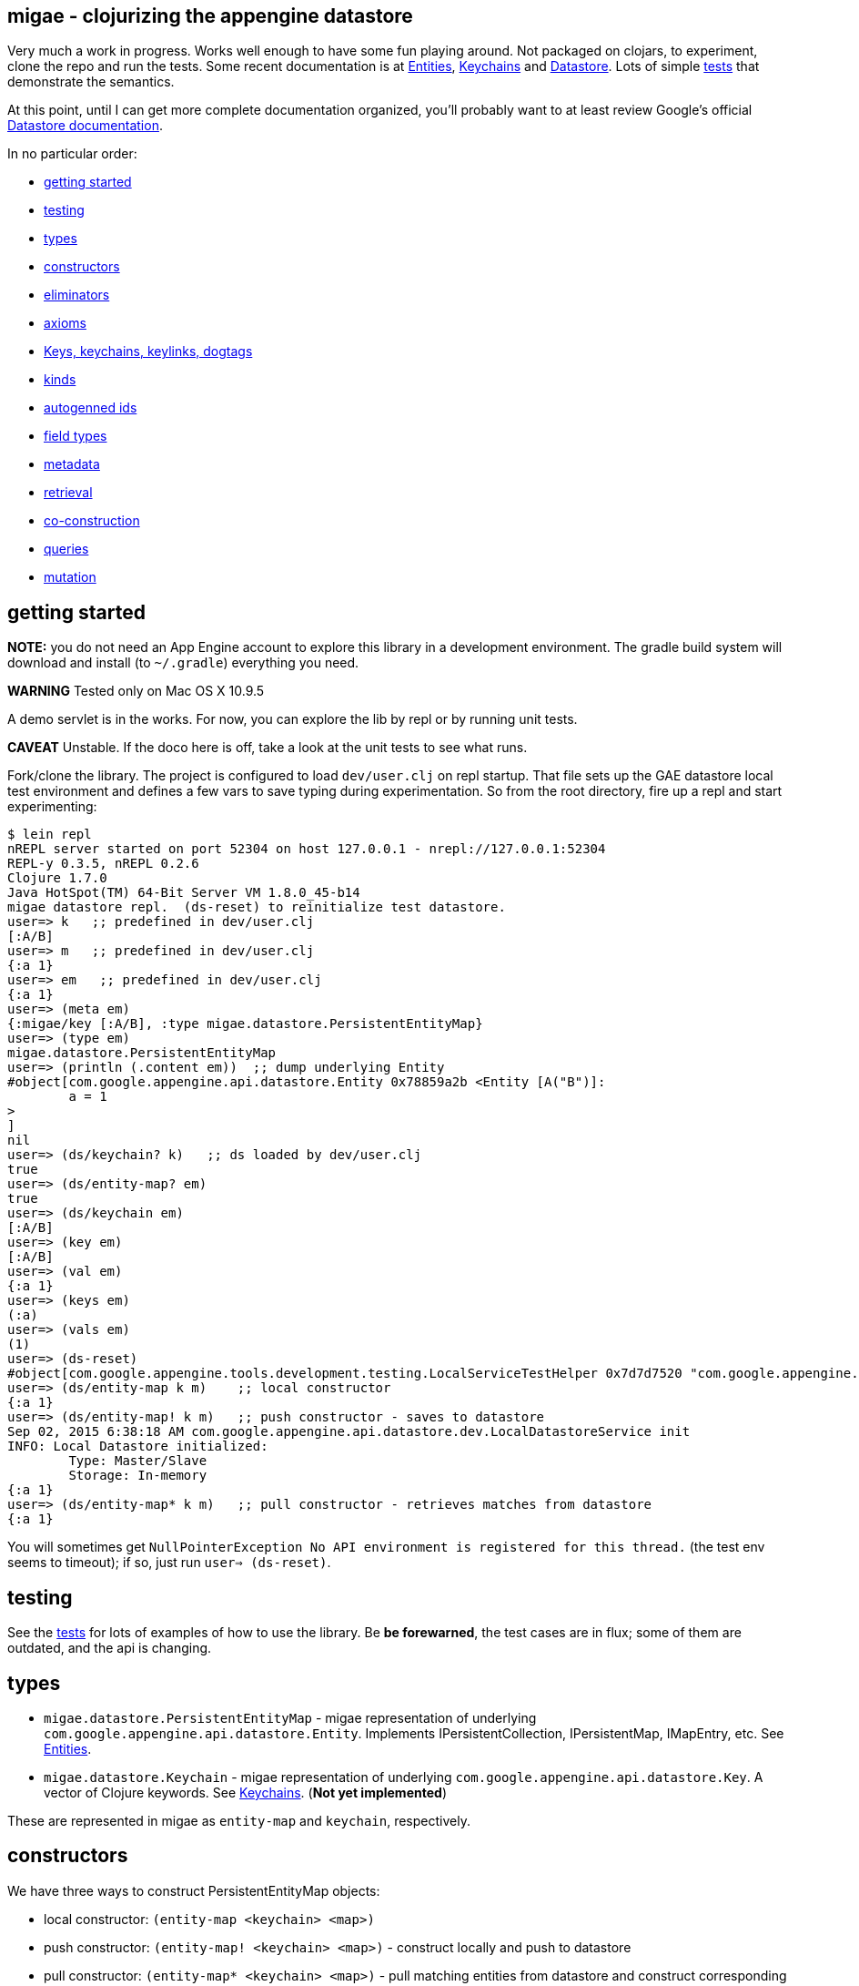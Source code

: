 == migae - clojurizing the appengine datastore

Very much a work in progress.  Works well enough to have some fun
playing around.  Not packaged on clojars, to experiment, clone the
repo and run the tests.  Some recent documentation is at
link:doc/Entities.adoc[Entities], link:doc/Keychains.adoc[Keychains] and
link:doc/Datastore.adoc[Datastore].  Lots of simple
link:test/clojure/migae[tests] that demonstrate the semantics.

At this point, until I can get more complete documentation organized,
you'll probably want to at least review Google's official
link:https://cloud.google.com/appengine/docs/java/datastore/[Datastore documentation].

In no particular order:

* <<start,getting started>>
* <<testing,testing>>
* <<types,types>>
* <<ctors,constructors>>
* <<coctors,eliminators>>
* <<axioms,axioms>>
* <<keys,Keys, keychains, keylinks, dogtags>>
* <<kinds,kinds>>
* <<autogen,autogenned ids>>
* <<fields,field types>>
* <<metadata,metadata>>
* <<retrieval,retrieval>>
* <<co-ctors,co-construction>>
* <<queries,queries>>
* <<mutation,mutation>>

== [[start]]getting started

**NOTE:** you do not need an App Engine account to explore this
  library in a development environment.  The gradle build system will
  download and install (to `~/.gradle`) everything you need.

**WARNING**  Tested only on Mac OS X 10.9.5

A demo servlet is in the works.  For now, you can explore the lib by
repl or by running unit tests.

**CAVEAT** Unstable.  If the doco here is off, take a look at the unit
  tests to see what runs.

Fork/clone the library.  The project is configured to load
`dev/user.clj` on repl startup.  That file sets up the GAE datastore
local test environment and defines a few vars to save typing during
experimentation.  So from the root directory, fire up a repl and start
experimenting:

[[app-listing]]
[source,clojure]
----
$ lein repl
nREPL server started on port 52304 on host 127.0.0.1 - nrepl://127.0.0.1:52304
REPL-y 0.3.5, nREPL 0.2.6
Clojure 1.7.0
Java HotSpot(TM) 64-Bit Server VM 1.8.0_45-b14
migae datastore repl.  (ds-reset) to reinitialize test datastore.
user=> k   ;; predefined in dev/user.clj
[:A/B]
user=> m   ;; predefined in dev/user.clj
{:a 1}
user=> em   ;; predefined in dev/user.clj
{:a 1}
user=> (meta em)
{:migae/key [:A/B], :type migae.datastore.PersistentEntityMap}
user=> (type em)
migae.datastore.PersistentEntityMap
user=> (println (.content em))  ;; dump underlying Entity
#object[com.google.appengine.api.datastore.Entity 0x78859a2b <Entity [A("B")]:
	a = 1
>
]
nil
user=> (ds/keychain? k)   ;; ds loaded by dev/user.clj
true
user=> (ds/entity-map? em)
true
user=> (ds/keychain em)
[:A/B]
user=> (key em)
[:A/B]
user=> (val em)
{:a 1}
user=> (keys em)
(:a)
user=> (vals em)
(1)
user=> (ds-reset)
#object[com.google.appengine.tools.development.testing.LocalServiceTestHelper 0x7d7d7520 "com.google.appengine.tools.development.testing.LocalServiceTestHelper@7d7d7520"]
user=> (ds/entity-map k m)    ;; local constructor
{:a 1}
user=> (ds/entity-map! k m)   ;; push constructor - saves to datastore
Sep 02, 2015 6:38:18 AM com.google.appengine.api.datastore.dev.LocalDatastoreService init
INFO: Local Datastore initialized:
	Type: Master/Slave
	Storage: In-memory
{:a 1}
user=> (ds/entity-map* k m)   ;; pull constructor - retrieves matches from datastore
{:a 1}
----

You will sometimes get `NullPointerException No API environment is
registered for this thread.` (the test env seems to timeout); if so,
just run `user=> (ds-reset)`.

== [[testing]]testing

See the link:test/clojure/migae[tests] for lots of examples of how to use
the library.  Be **be forewarned**, the test cases are in flux; some
of them are outdated, and the api is changing.

== [[types]]types

* `migae.datastore.PersistentEntityMap` - migae representation of underlying `com.google.appengine.api.datastore.Entity`.  Implements IPersistentCollection, IPersistentMap, IMapEntry, etc.  See link:doc/Entities.adoc[Entities].
* `migae.datastore.Keychain`  - migae representation of underlying `com.google.appengine.api.datastore.Key`.  A vector of Clojure keywords.  See link:doc/Keychains.adoc[Keychains].  (**Not yet implemented**)

These are represented in migae as `entity-map` and `keychain`, respectively.

== [[ctors]]constructors

We have three ways to construct PersistentEntityMap objects:

* local constructor:  `(entity-map <keychain> <map>)`
* push constructor:   `(entity-map! <keychain> <map>)` - construct locally and push to datastore
* pull constructor:   `(entity-map* <keychain> <map>)` - pull matching entities from datastore and construct corresponding PersistentEntityMap objects locally

Push: by default the push ctor `entity-map!` first checks to see if an entity with that key already exists, and throws an exception if so; otherwise it constructs the PersistentEntityMap and saves the underlying Entity to the datastore.  This default behavior can be overriden by using the `:force` key, which will make the ctor save the construction absolutely, thus overwriting anything that might have previously been stored with that key.

[[app-listing]]
[source,clojure]
----
(entity-map! [:A/B] {:a 1 :b 2})        ;; std local ctor expression
(entity-map! [:A/B C/D] {:a 1 :b 2})    ;; ditto
(entity-map! [:A] {:a 1 :b 2})          ;; kinded ctor (see below)
(entity-map! [:A/B :C] {:a 1 :b 2})          ;; kinded ctor (see below)
(entity-map! :force [:A/B] {:a 9 :b 10}) ;; force replacement
----
==== [[reader]] reader syntax

tagged literals?  I can never manage to get them to work, but maybe:

[[app-listing]]
[source,clojure]
----
#entity-map [[:A/B] {:a 1}]
#emap [[:A/B] {:a 1}]
----

== [[coctors]]co-constructors (aka eliminators)

Terminology: `ds/entity-map` is a _constructor_ for the type
`PersistentEntityMap`; `ds/keychain` is an _eliminator_.  An
eliminator "undoes" the work of a constructor.  Since it produces a
result it can also be thought of as a _co-constructor_.  So a
constructor of type T starts from some (possibly non-T) values and
builds a value of type T; a co-constructor of type T starts from a T
value and co-builds something else (usually be "eliminating" or
deconstructing the T value).


== [[[axioms]]structural axioms

[[app-listing]]
[source,clojure]
----
(def em (entity-map [:A/B C/D] {:a 1 :b 2}))
(coll? em)
(map? em)
(entity-map? em)
(= (key  em) [:A/B :C/D])
(= (val  em) {:a 1 :b 2})
(= (keys em) [:a :b])
(= (vals em) [1 2])
(= (:a (into em {:a 3}) (:a em)))
----
etc.  More to come.


== [[keys]] keys, keychains, keylinks, and dogtags

A keylink is a namespaced keyword, e.g. `:Foo/Bar`.  A vector of
keylinks is a keychain, which corresponds to a datastore Key, which
has a Kind of type String, an Identifier (either a String name or a
long Id), and (optionally) a parent Key.  See
link:doc/Keychains.adoc[Keychains] for more detail.

**_Caveat_**: note the difference between a datastore Key and a
  clojure key.  The former is a type (class), the latter is a
  structural role (first element of a mapentry).

A proper keychain is a vector of namespaced keywords.  To use numeric
Ids, include a notational prefix, 'd' for decimal and 'x' for
hexadecimal.  E.g. `[:Foo/d11]` or `[:Foo/x0B]`.

The last link in the chain is the _dogtag_, so named because it serves
as a (quasi-) identifier for its entity-map.  A dogtag is just a
Clojure keyword with namespace (e.g. :A/B); it corresponds to the
datastore Key of the underlying datastore Entity.  The Key of an
Entity does identify it, because it contains a link to its parent
key; but a dogtag does not completely identify its entity-map, since
it contains no link to its predecessor.  In migae, the "key" of an
entity-map is the entire keychain.  However, the kind and identifier
(name or id) of the dogtag do characterize the entity-map.

Note that a dogtag predicate `(dogtag? x)` doesn't make sense - it's
not a type.  What makes a keyword a dogtag is its position in a
keychain.

[source,clojure]
----
user=> (ds/to-ekey :A/b)  ; migae keylink to datastore entity Key (ekey)
#object[com.google.appengine.api.datastore.Key 0x6c4f881d "A(\"b\")"]
(ds/ekey? (ds/to-ekey :A/B))
(= (ds/dogtag [:A/B]) (ds/dogtag [:X/Y :A/B])) ;; dogtag is last link in chain :A/B
(= (ds/keychain (ds/to-ekey :A/B)) [:A/B])
(= (ds/kind [:A/B]) (ds/kind [:X/Y :A/B]))
(= (ds/name e1) (ds/name e2) (ds/name e3))
----

== [[kinds]] kinds

In the datastore, every Entity has a "Kind", which is a string.  A
Kind is effectively a tag that you attach to an Entity in order to
categorize it; a Kind is not a class.  Two objects of the same Kind
may have absolutely nothing in common except for their Kind.

The datastore supports what I'm calling "kinded construction": you
specify a Kind in your constructor, and the datastore autogens an Id.
You can also retrieve entities by Kind; querying for Kind "Foo" will
return all Entities of Kind "Foo".  You can narrow this by specifying
an "ancestor key", so only kinded Entities having that key as parent
will be fetched.

The migae api makes both of these operations simple and transparent.
To do a kinded construction, just use an improper keychain with the
push constructor, like so: `(entity-map! [:A] {:a 1})`; to fetch
Entities by kind, do the same with the pull constructor: `(entity-map*
[:A])`.  Kinded construction is not supported for the local
constructor (`entity-map`); the datastore can only generate Ids for
stored entities.

[source,clojure]
----
(= (kind (entity-map [:Foo/Bar] {:a 1})) :Foo)
(= (kind (entity-map [:Foo/Bar :X/d3] {:a 1})) :X)
----

== [[autogen]] autogenned ids

Use a partial ("improper") keychain to have the datastore autogen Id
values.  All but the last links in the vector must be namespaced;
e.g. `[:A/B :C/D :E]`.  Only valid for push ctor, since the datastore
can only autogen an Id on saved entities.

[source,clojure]
----
(def em1 (entity-map! [:Foo] m)) ;; kind="Foo", id is autogenned.
(def em2 (entity-map! [:Foo] m)) ;; em1 and em2 have different key ids
(def em2 (entity-map! [:A/B :C/D Foo] m)) ;; long keychains ok too
----

== [[fields]] field types

The value part of an entity-map is just a map.  The datastore
restricts the permissible value types; see  link:https://cloud.google.com/appengine/docs/java/datastore/entities#Java_Properties_and_value_types[Properties and value types].

[source,clojure]
----
(entity-map [:Foo/Bar] {:a 1})  ;; java.lang.Long
(entity-map [:Foo/Bar] {:a 1.0})  ;; java.lang.Double
(entity-map [:Foo/Bar] {:a true})  ;; java.lang.Boolean
(entity-map [:Foo/Bar] {:a "baz"})  ;; java.lang.String
(entity-map [:Foo/Bar] {:a :b})  ;; keywords (stored as String)
(entity-map [:Foo/Bar] {:a 'b})  ;; symbols (stored as String)
(entity-map [:Foo/Bar] {:a [1 2 3]})  ;; vectors
(entity-map [:Foo/Bar] {:a '(1 2)})   ;; lists
(entity-map [:Foo/Bar] {:a {:b :c}})  ;; maps
(entity-map [:Foo/Bar] {:a #{1 'b "c"}})  ;; sets
(entity-map [:Foo/Bar] {:a {:b [1 {:c true}]})  ;; mixed, nested
(entity-map [:Foo] {:a {:b :c}
                    :b [1 2]
                    :c '(foo bar)
                    :d #{1 'x :y "z"}})
----

Datastore field types:
[source,clojure]
----
(entity-map [:Foo/bar] {:int 1 ;; BigInt and BigDecimal not supported
                        :float 1.1
                        :bool true
						:string "I'm a string"
                        :today (java.util.Date.)
                        :email (Email. "foo@example.org")
                        :dskey [:A/B :C/D] ;; foreign key
                        :link (Link. "http://example.org")
						;; TODO: EmbeddedEntity (not same as map value)
                        ;; TODO: Blob, ShortBlob, Text, GeoPt, PostalAddress, PhoneNumber, etc.
                        })
----

TODO: support all datastore property types.

== [[metadata]] metadata

Meatadata works:

[source,clojure]
----
(meta (with-meta (ds/entity-map [:A/B] {:a 1}) {:foo "metadata here"}))
 => {:foo "metadata here"}
----

"Literal syntax" doesn't work: `(meta '^{:metastuff "o boy!"} (entity-map [:A/B] {:a 2}))`. Nope.


== [[retrieval]] retrieval

We treat the datastore as just another map: `(get datastore k)`
retrieves the entity-map whose keychain is `k`.  Since there is only
one datastore, we sugar this to `(get-ds k)`.

== [[co-ctors]] experimental:  co-construction

[source,clojure]
----
(entity-map* [:A/B]) ;; "co-constructs" (retrieves) entity with key [:A/B] if it exists, otherwise throws exception
----

== [[queries]] queries

**NB**: these query patterns are experimental and very likely to change.

Query syntax looks like constructor syntax; the difference is we treat
the map part as a pattern.

The pull constructor:

[[app-listing]]
[source,clojure]
----
 (entity-map* [])        ;; fetch all entities
 (entity-map* [:A/B])    ;; fetch unique entity with key :A/B
 (entity-map* [:A])      ;; fetch all entities with kind :A
 (entity-map* [:A/B :C]) ;; fetch all entities with kind :C and ancestor :A/B
 (entity-map* :pfx [:A/B :C/D]) ;; fetch all entities with keychain prefix (i.e. ancestor) [:A/B :C/D]
----

== [[mutation]] mutation

[[app-listing]]
[source,clojure]
----
(entity-map! [:A/B] {:a 1})  ;; push to datastore; throw exception if already exists
(entity-map! :force [:A/B] {:a 1})  ;; same, but ignore existing and overwrite
(into-ds (entity-map [:A/B] {:a 1})) ;; non-destructive: fail if already exists
(into-ds! (entity-map [:A/B] {:a 1})) ;; destructive: replace existing
----

TODO.  A hybrid push/pull ctor: pull entity if it exists, otherwise
construct and push it.  Not sure what keyword is most appropriate.
For now, ":maybe": maybe push, otherwise pull.  Since this combines
push and pull, maybe we should combine the decorations:
`entity-map*!`.  Or maybe not.  Usage expectation: probably would be
when constructing and pushing entities, rather than searching and
then, on search failure, deciding to construct and push.

[[app-listing]]
[source,clojure]
----
(entity-map! :maybe [:A/B] {:a 1}) ;; if [:A/B] in ds, return it; otherwise construct and push
----

Patterns:

* augmentation: add a field, or add a value to a field
* replacement:  replace value of a field, replace entire entity
* removal:  delete a field or entity

Note that datastore fields may be singletons or collections.  So for
example you can start by storing an int, and then you can add another
value to the field, effectively converting it from type int to type
collection.  So there are three kinds of change that can apply to a
field: change the value, or augment it by adding another value, or
remove it.

This clashes a little bit with Clojure abstractions.  For example,
`into` replaces stuff.  That's fine, but we also need a way to
augment, so we'll have to spell that out - call it `onto`?.

[source,clojure]
----
(let [e (entity-map [:A/B])
      e2 (into e {:foo "bar"})] ;; std clojure.core/into: replace val at :foo, or add if not present
  (into-ds! e2)) ;; replace e
----

TODO: augmentation.  Maybe something like:

[source,clojure]
----
(let [e1 (entity-map [:A/B] {:foo "bar"})
     (e2 (ds/entity-map! :augment e1 {:foo 27}))] ;; turn {:foo "bar"} into {:foo ["bar" 27]}
     => e2 == (entity-map [:A/B] {:foo ["bar" 27]})
   ...)
----

Of course, there are various ways to accomplish this sort of thing
using standard Clojure facilities, so we don't really need to define
an "augmentation" op.